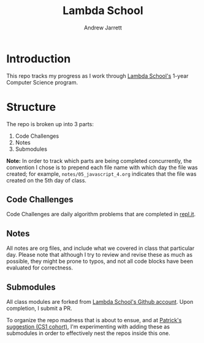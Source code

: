 #+TITLE: Lambda School
#+AUTHOR: Andrew Jarrett
#+EMAIL: ahrjarrett@gmail.com
#+OPTIONS: num:nil

* Introduction

This repo tracks my progress as I work through [[https://lambdaschool.com/][Lambda School's]] 1-year Computer Science program.

* Structure


The repo is broken up into 3 parts:

1. Code Challenges
2. Notes
3. Submodules
   
*Note:* In order to track which parts are being completed concurrently, the convention I chose is to prepend each file name with which day the file was created; for example, =notes/05_javascript_4.org= indicates that the file was created on the 5th day of class.

** Code Challenges

Code Challenges are daily algorithm problems that are completed in [[https://repl.it/student][repl.it]].

** Notes

All notes are org files, and include what we covered in class that particular day. Please note that although I try to review and revise these as much as possible, they might be prone to typos, and not all code blocks have been evaluated for correctness.

** Submodules

All class modules are forked from [[https://github.com/lambdaSchool/][Lambda School's Github account]]. Upon completion, I submit a PR.

To organize the repo madness that is about to ensue, and at [[https://github.com/mixelpixel][Patrick's suggestion (CS1 cohort)]], I'm experimenting with adding these as submodules in order to effectively nest the repos inside this one.





